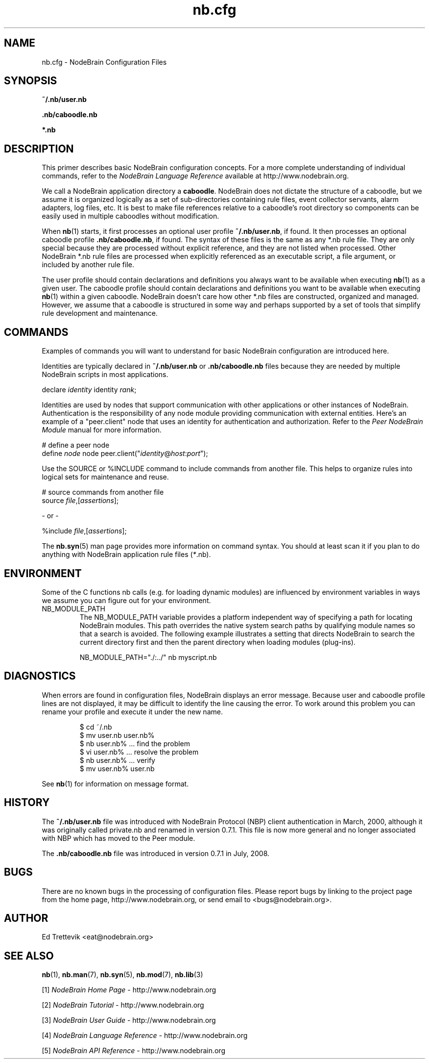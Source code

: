 .\" Process this file with "groff -man -Tascii foo.1" or "nbman2ht foo.1"
.\" See NodeBrain Developer Guide for project standards
.\"
.TH nb.cfg 5 "February 2013" "NodeBrain 0.8.13" "NodeBrain Administrator Guide"
.SH NAME
nb.cfg - NodeBrain Configuration Files
.SH SYNOPSIS
.B ~/.nb/user.nb

.B .nb/caboodle.nb

.B *.nb

.SH DESCRIPTION
This primer describes basic NodeBrain configuration concepts.  For a
more complete understanding of individual commands, refer to the
\fINodeBrain Language Reference\fP available at http://www.nodebrain.org. 

We call a NodeBrain application directory a \fBcaboodle\fP.  NodeBrain does not dictate
the structure of a caboodle, but we assume it is organized logically as a set of sub-directories
containing rule files, event collector servants, alarm adapters, log files, etc.  It is best
to make file references relative to a caboodle's root directory so components can be easily
used in multiple caboodles without modification.

When \fBnb\fP(1) starts, it first processes an optional user profile \fB~/.nb/user.nb\fP, if found.
It then processes an optional caboodle profile \fB.nb/caboodle.nb\fP, if found.
The syntax of these files is the same as any *.nb rule file.  They are only special because
they are processed without explicit reference, and they are not listed when processed.
Other NodeBrain *.nb rule files are processed when explicitly referenced as an executable
script, a file argument, or included by another rule file.

The user profile should contain declarations and definitions you always want to be available
when executing \fBnb\fP(1) as a given user.  The caboodle profile should contain declarations
and definitions you want to be available when executing \fBnb\fP(1) within a given
caboodle.  
NodeBrain doesn't care how other *.nb files are constructed, organized and managed.  However, we
assume that a caboodle is structured in some way and perhaps supported by a set of tools that
simplify rule development and maintenance.  

.SH COMMANDS
Examples of commands you will want to understand for basic NodeBrain configuration are introduced here.

Identities are typically declared in \fB~/.nb/user.nb\fP or \fB.nb/caboodle.nb\fP files because
they are needed by multiple NodeBrain scripts in most applications.

.nf
  declare \fIidentity\fP identity \fIrank\fP;
.fi

Identities are used by nodes that support communication with other applications or
other instances of NodeBrain. 
Authentication is the responsibility
of any node module providing communication with external entities.
Here's an example of a "peer.client" node that uses an
identity for authentication and authorization. 
Refer to the \fIPeer NodeBrain Module\fP manual for more information.

.nf
  # define a peer node
  define \fInode\fP node peer.client("\fIidentity\fP@\fIhost\fP:\fIport\fP");
.fi

Use the SOURCE or %INCLUDE command to include commands from another file.
This helps to organize rules into logical sets for maintenance and reuse. 

.nf
  # source commands from another file
  source \fIfile\fP,[\fIassertions\fP];

          - or -

  %include \fIfile\fP,[\fIassertions\fP];
.fi

The
.\"ht page
\fBnb.syn\fP(5) man page provides more information on command syntax.
You should at least scan it if you plan to do anything with NodeBrain application
rule files (\fI*\fP.nb).

.SH ENVIRONMENT
Some of the C functions nb
calls (e.g. for loading dynamic modules) are influenced by environment variables in
ways we assume you can figure out for your environment.
.IP NB_MODULE_PATH
The NB_MODULE_PATH variable provides a platform independent way of specifying a path
for locating NodeBrain modules.  This path overrides the native system
search paths by qualifying module names so that a search is avoided.  The following
example illustrates a setting that directs NodeBrain to search the current directory
first and then the parent directory when loading modules (plug-ins).
.IP
.nf
NB_MODULE_PATH="./:../" nb myscript.nb
.fi
.P
.SH DIAGNOSTICS
When errors are found in configuration files, NodeBrain displays
an error message. Because user and caboodle profile 
lines are not displayed, it may be difficult to identify the line causing the error.
To work around this problem you can rename your profile and execute it
under the new name.

.IP
.nf
$ cd ~/.nb
$ mv user.nb user.nb%
$ nb user.nb%      ... find the problem
$ vi user.nb%      ... resolve the problem
$ nb user.nb%      ... verify 
$ mv user.nb% user.nb
.fi
.P
See
.\"ht page
\fBnb\fP(1) for information on message format.
.SH "HISTORY"
The \fB~/.nb/user.nb\fP file was introduced with NodeBrain Protocol (NBP) client authentication in March, 2000, although it was originally called private.nb and renamed in version 0.7.1.  This file is now more general and no longer associated with NBP which has moved to the Peer module.

The \fB.nb/caboodle.nb\fP file was introduced in version 0.7.1 in July, 2008.

.SH BUGS
There are no known bugs in the processing of configuration files.
Please report bugs by linking to the project page from the home page, 
http://www.nodebrain.org, or send email to <bugs@nodebrain.org>.
.SH AUTHOR
Ed Trettevik <eat@nodebrain.org>
.SH "SEE ALSO"
.\"ht page
\fBnb\fP(1),
.\"ht page
\fBnb.man\fP(7),
.\"ht page
\fBnb.syn\fP(5),
.\"ht page
\fBnb.mod\fP(7),
.\"ht page
\fBnb.lib\fP(3) 

.\"ht doc
[1]
.I NodeBrain Home Page 
- http://www.nodebrain.org

.\"ht doc
[2]
.I NodeBrain Tutorial 
- http://www.nodebrain.org

.\"ht doc
[3]
.I NodeBrain User Guide 
- http://www.nodebrain.org

.\"ht doc
[4]
.I NodeBrain Language Reference 
- http://www.nodebrain.org

.\"ht doc
[5]
.I NodeBrain API Reference 
- http://www.nodebrain.org
